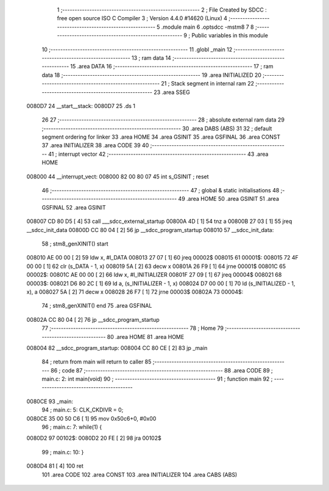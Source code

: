                                       1 ;--------------------------------------------------------
                                      2 ; File Created by SDCC : free open source ISO C Compiler 
                                      3 ; Version 4.4.0 #14620 (Linux)
                                      4 ;--------------------------------------------------------
                                      5 	.module main
                                      6 	.optsdcc -mstm8
                                      7 	
                                      8 ;--------------------------------------------------------
                                      9 ; Public variables in this module
                                     10 ;--------------------------------------------------------
                                     11 	.globl _main
                                     12 ;--------------------------------------------------------
                                     13 ; ram data
                                     14 ;--------------------------------------------------------
                                     15 	.area DATA
                                     16 ;--------------------------------------------------------
                                     17 ; ram data
                                     18 ;--------------------------------------------------------
                                     19 	.area INITIALIZED
                                     20 ;--------------------------------------------------------
                                     21 ; Stack segment in internal ram
                                     22 ;--------------------------------------------------------
                                     23 	.area SSEG
      0080D7                         24 __start__stack:
      0080D7                         25 	.ds	1
                                     26 
                                     27 ;--------------------------------------------------------
                                     28 ; absolute external ram data
                                     29 ;--------------------------------------------------------
                                     30 	.area DABS (ABS)
                                     31 
                                     32 ; default segment ordering for linker
                                     33 	.area HOME
                                     34 	.area GSINIT
                                     35 	.area GSFINAL
                                     36 	.area CONST
                                     37 	.area INITIALIZER
                                     38 	.area CODE
                                     39 
                                     40 ;--------------------------------------------------------
                                     41 ; interrupt vector
                                     42 ;--------------------------------------------------------
                                     43 	.area HOME
      008000                         44 __interrupt_vect:
      008000 82 00 80 07             45 	int s_GSINIT ; reset
                                     46 ;--------------------------------------------------------
                                     47 ; global & static initialisations
                                     48 ;--------------------------------------------------------
                                     49 	.area HOME
                                     50 	.area GSINIT
                                     51 	.area GSFINAL
                                     52 	.area GSINIT
      008007 CD 80 D5         [ 4]   53 	call	___sdcc_external_startup
      00800A 4D               [ 1]   54 	tnz	a
      00800B 27 03            [ 1]   55 	jreq	__sdcc_init_data
      00800D CC 80 04         [ 2]   56 	jp	__sdcc_program_startup
      008010                         57 __sdcc_init_data:
                                     58 ; stm8_genXINIT() start
      008010 AE 00 00         [ 2]   59 	ldw x, #l_DATA
      008013 27 07            [ 1]   60 	jreq	00002$
      008015                         61 00001$:
      008015 72 4F 00 00      [ 1]   62 	clr (s_DATA - 1, x)
      008019 5A               [ 2]   63 	decw x
      00801A 26 F9            [ 1]   64 	jrne	00001$
      00801C                         65 00002$:
      00801C AE 00 00         [ 2]   66 	ldw	x, #l_INITIALIZER
      00801F 27 09            [ 1]   67 	jreq	00004$
      008021                         68 00003$:
      008021 D6 80 2C         [ 1]   69 	ld	a, (s_INITIALIZER - 1, x)
      008024 D7 00 00         [ 1]   70 	ld	(s_INITIALIZED - 1, x), a
      008027 5A               [ 2]   71 	decw	x
      008028 26 F7            [ 1]   72 	jrne	00003$
      00802A                         73 00004$:
                                     74 ; stm8_genXINIT() end
                                     75 	.area GSFINAL
      00802A CC 80 04         [ 2]   76 	jp	__sdcc_program_startup
                                     77 ;--------------------------------------------------------
                                     78 ; Home
                                     79 ;--------------------------------------------------------
                                     80 	.area HOME
                                     81 	.area HOME
      008004                         82 __sdcc_program_startup:
      008004 CC 80 CE         [ 2]   83 	jp	_main
                                     84 ;	return from main will return to caller
                                     85 ;--------------------------------------------------------
                                     86 ; code
                                     87 ;--------------------------------------------------------
                                     88 	.area CODE
                                     89 ;	main.c: 2: int main(void)
                                     90 ;	-----------------------------------------
                                     91 ;	 function main
                                     92 ;	-----------------------------------------
      0080CE                         93 _main:
                                     94 ;	main.c: 5: CLK_CKDIVR = 0;
      0080CE 35 00 50 C6      [ 1]   95 	mov	0x50c6+0, #0x00
                                     96 ;	main.c: 7: while(1) {
      0080D2                         97 00102$:
      0080D2 20 FE            [ 2]   98 	jra	00102$
                                     99 ;	main.c: 10: }
      0080D4 81               [ 4]  100 	ret
                                    101 	.area CODE
                                    102 	.area CONST
                                    103 	.area INITIALIZER
                                    104 	.area CABS (ABS)
